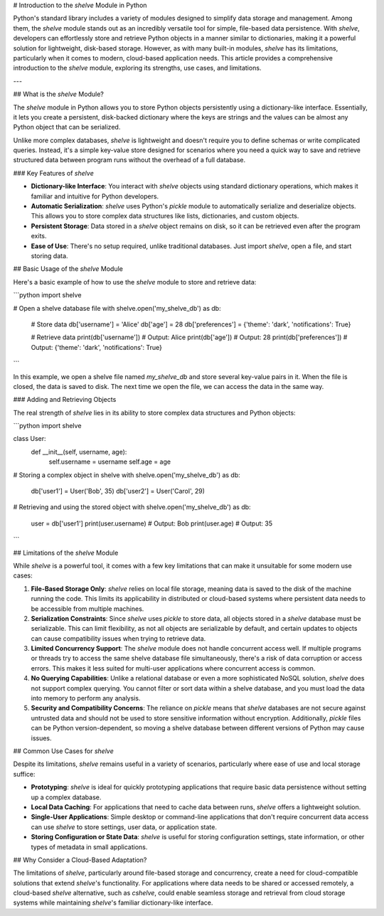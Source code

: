 # Introduction to the `shelve` Module in Python

Python's standard library includes a variety of modules designed to simplify data storage and management. Among them, the `shelve` module stands out as an incredibly versatile tool for simple, file-based data persistence. With `shelve`, developers can effortlessly store and retrieve Python objects in a manner similar to dictionaries, making it a powerful solution for lightweight, disk-based storage. However, as with many built-in modules, `shelve` has its limitations, particularly when it comes to modern, cloud-based application needs. This article provides a comprehensive introduction to the `shelve` module, exploring its strengths, use cases, and limitations.

---

## What is the `shelve` Module?

The `shelve` module in Python allows you to store Python objects persistently using a dictionary-like interface. Essentially, it lets you create a persistent, disk-backed dictionary where the keys are strings and the values can be almost any Python object that can be serialized.

Unlike more complex databases, `shelve` is lightweight and doesn't require you to define schemas or write complicated queries. Instead, it's a simple key-value store designed for scenarios where you need a quick way to save and retrieve structured data between program runs without the overhead of a full database.

### Key Features of `shelve`

- **Dictionary-like Interface**: You interact with `shelve` objects using standard dictionary operations, which makes it familiar and intuitive for Python developers.
- **Automatic Serialization**: `shelve` uses Python's `pickle` module to automatically serialize and deserialize objects. This allows you to store complex data structures like lists, dictionaries, and custom objects.
- **Persistent Storage**: Data stored in a `shelve` object remains on disk, so it can be retrieved even after the program exits.
- **Ease of Use**: There's no setup required, unlike traditional databases. Just import `shelve`, open a file, and start storing data.

## Basic Usage of the `shelve` Module

Here's a basic example of how to use the `shelve` module to store and retrieve data:

```python
import shelve

# Open a shelve database file
with shelve.open('my_shelve_db') as db:
    # Store data
    db['username'] = 'Alice'
    db['age'] = 28
    db['preferences'] = {'theme': 'dark', 'notifications': True}

    # Retrieve data
    print(db['username'])  # Output: Alice
    print(db['age'])       # Output: 28
    print(db['preferences'])  # Output: {'theme': 'dark', 'notifications': True}
```

In this example, we open a shelve file named `my_shelve_db` and store several key-value pairs in it. When the file is closed, the data is saved to disk. The next time we open the file, we can access the data in the same way.

### Adding and Retrieving Objects

The real strength of `shelve` lies in its ability to store complex data structures and Python objects:

```python
import shelve

class User:
    def __init__(self, username, age):
        self.username = username
        self.age = age

# Storing a complex object in shelve
with shelve.open('my_shelve_db') as db:
    db['user1'] = User('Bob', 35)
    db['user2'] = User('Carol', 29)

# Retrieving and using the stored object
with shelve.open('my_shelve_db') as db:
    user = db['user1']
    print(user.username)  # Output: Bob
    print(user.age)       # Output: 35
```

## Limitations of the `shelve` Module

While `shelve` is a powerful tool, it comes with a few key limitations that can make it unsuitable for some modern use cases:

1. **File-Based Storage Only**: `shelve` relies on local file storage, meaning data is saved to the disk of the machine running the code. This limits its applicability in distributed or cloud-based systems where persistent data needs to be accessible from multiple machines.

2. **Serialization Constraints**: Since `shelve` uses `pickle` to store data, all objects stored in a `shelve` database must be serializable. This can limit flexibility, as not all objects are serializable by default, and certain updates to objects can cause compatibility issues when trying to retrieve data.

3. **Limited Concurrency Support**: The `shelve` module does not handle concurrent access well. If multiple programs or threads try to access the same shelve database file simultaneously, there's a risk of data corruption or access errors. This makes it less suited for multi-user applications where concurrent access is common.

4. **No Querying Capabilities**: Unlike a relational database or even a more sophisticated NoSQL solution, `shelve` does not support complex querying. You cannot filter or sort data within a shelve database, and you must load the data into memory to perform any analysis.

5. **Security and Compatibility Concerns**: The reliance on `pickle` means that `shelve` databases are not secure against untrusted data and should not be used to store sensitive information without encryption. Additionally, `pickle` files can be Python version-dependent, so moving a shelve database between different versions of Python may cause issues.

## Common Use Cases for `shelve`

Despite its limitations, `shelve` remains useful in a variety of scenarios, particularly where ease of use and local storage suffice:

- **Prototyping**: `shelve` is ideal for quickly prototyping applications that require basic data persistence without setting up a complex database.
- **Local Data Caching**: For applications that need to cache data between runs, `shelve` offers a lightweight solution.
- **Single-User Applications**: Simple desktop or command-line applications that don't require concurrent data access can use `shelve` to store settings, user data, or application state.
- **Storing Configuration or State Data**: `shelve` is useful for storing configuration settings, state information, or other types of metadata in small applications.

## Why Consider a Cloud-Based Adaptation?

The limitations of `shelve`, particularly around file-based storage and concurrency, create a need for cloud-compatible solutions that extend `shelve`'s functionality. For applications where data needs to be shared or accessed remotely, a cloud-based `shelve` alternative, such as `cshelve`, could enable seamless storage and retrieval from cloud storage systems while maintaining `shelve`'s familiar dictionary-like interface.
